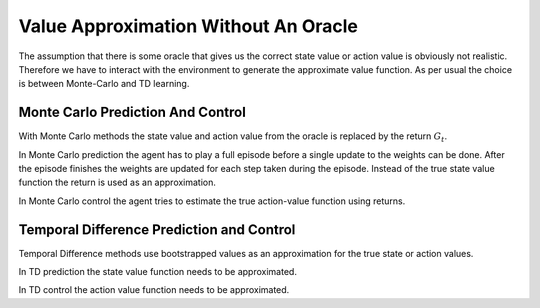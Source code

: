=====================================
Value Approximation Without An Oracle
=====================================

The assumption that there is some oracle that gives us the correct state value or action value is obviously not realistic. Therefore we have to interact with the environment to generate the approximate value function. As per usual the choice is between Monte-Carlo and TD learning.

Monte Carlo Prediction And Control
==================================

With Monte Carlo methods the state value and action value from the oracle is replaced by the return :math:`G_t`.

In Monte Carlo prediction the agent has to play a full episode before a single update to the weights can be done. After the episode finishes the weights are updated for each step taken during the episode. Instead of the true state value function the return is used as an approximation.

.. math::
    :nowrap:

    \begin {align*}
    w_{t+1} & \doteq w_t - \frac{1}{2}\alpha\nabla[G_{t}(S_t) - \hat{v}(S_t,\mathbf{w}_t)]^2 \\
    & = w_t + \alpha[G_{t}(S_t) - \hat{v}(S_t, \mathbf{w}_t)]\nabla\hat{v}(S_t, \mathbf{w}_t)
    \end {align*}

In Monte Carlo control the agent tries to estimate the true action-value function using returns. 

.. math:: 
    :nowrap:

    \begin {align*}
    w_{t+1} & \doteq w_t - \frac{1}{2}\alpha\nabla[G_t(S_t, A_t) - \hat{q}(S_t, A_t, \mathbf{w}_t)]^2 \\
    & = w_t + \alpha[q_{\pi}(S_t, A_t) - \hat{q}(S_t, A_t, \mathbf{w}_t)]\nabla\hat{q}(S_t, A_t, \mathbf{w}_t)
    \end {align*}

Temporal Difference Prediction and Control
==========================================

Temporal Difference methods use bootstrapped values as an approximation for the true state or action values.

In TD prediction the state value function needs to be approximated.

.. math:: 
    :nowrap:

    \begin {align*}
    w_{t+1} & \doteq w_t - \frac{1}{2}\alpha\nabla[R_{t+1} + \hat{v}(S_{t+1},\mathbf{w}_t) - \hat{v}(S_t,\mathbf{w}_t)]^2 \\
    & = w_t + \alpha[R_{t+1} + \hat{v}(S_{t+1},\mathbf{w}_t) - \hat{v}(S_t, \mathbf{w}_t)]\nabla\hat{v}(S_t, \mathbf{w}_t)
    \end {align*}

In TD control the action value function needs to be approximated.

.. math:: 
    :nowrap:

    \begin {align*}
    w_{t+1} & \doteq w_t - \frac{1}{2}\alpha\nabla[R_{t+1} + \hat{q}(S_{t+1}, A_{t+1}, \mathbf{w}_t) - \hat{q}(S_t, A_t, \mathbf{w}_t)]^2 \\
    & = w_t + \alpha[R_{t+1} + \hat{q}(S_{t+1}, A_{t+1}, \mathbf{w}_t) - \hat{q}(S_t, A_t, \mathbf{w}_t)]\nabla\hat{v}(S_t, \mathbf{w}_t)
    \end {align*}